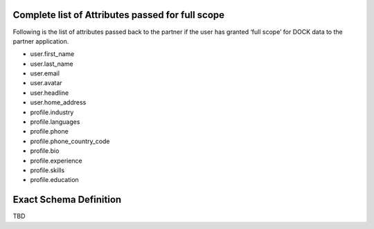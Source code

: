 Complete list of Attributes passed for full scope
=================================================

Following is the list of attributes passed back to the partner if the user has granted ‘full scope’ for DOCK data to the partner application.

- user.first_name
- user.last_name
- user.email
- user.avatar
- user.headline
- user.home_address
- profile.industry
- profile.languages
- profile.phone
- profile.phone_country_code
- profile.bio
- profile.experience
- profile.skills
- profile.education

Exact Schema Definition
=======================

TBD
